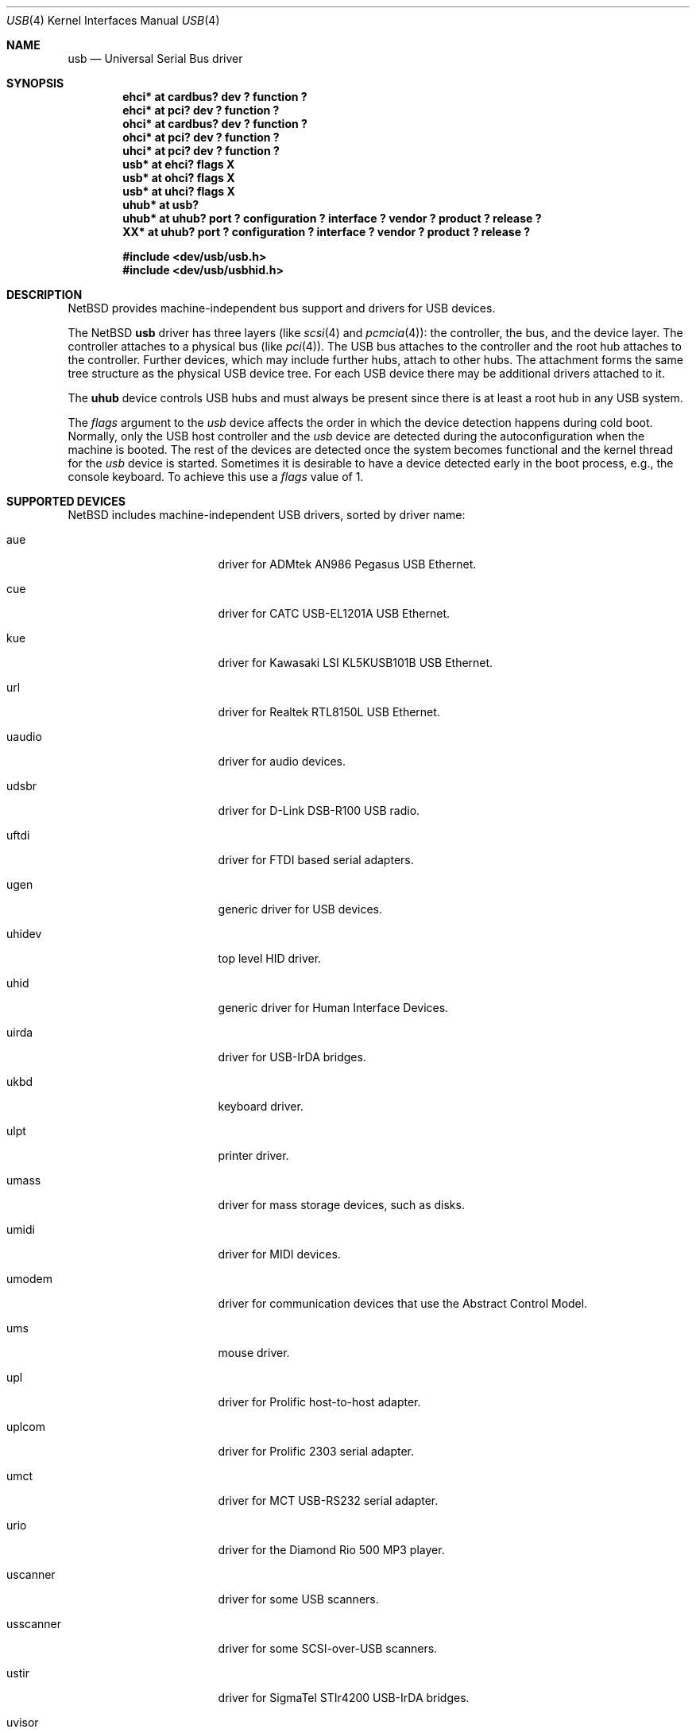 .\" $NetBSD: usb.4,v 1.52 2002/06/12 00:24:39 wiz Exp $
.\"
.\" Copyright (c) 1999, 2000, 2001 The NetBSD Foundation, Inc.
.\" All rights reserved.
.\"
.\" This code is derived from software contributed to The NetBSD Foundation
.\" by Lennart Augustsson.
.\"
.\" Redistribution and use in source and binary forms, with or without
.\" modification, are permitted provided that the following conditions
.\" are met:
.\" 1. Redistributions of source code must retain the above copyright
.\"    notice, this list of conditions and the following disclaimer.
.\" 2. Redistributions in binary form must reproduce the above copyright
.\"    notice, this list of conditions and the following disclaimer in the
.\"    documentation and/or other materials provided with the distribution.
.\" 3. All advertising materials mentioning features or use of this software
.\"    must display the following acknowledgement:
.\"        This product includes software developed by the NetBSD
.\"        Foundation, Inc. and its contributors.
.\" 4. Neither the name of The NetBSD Foundation nor the names of its
.\"    contributors may be used to endorse or promote products derived
.\"    from this software without specific prior written permission.
.\"
.\" THIS SOFTWARE IS PROVIDED BY THE NETBSD FOUNDATION, INC. AND CONTRIBUTORS
.\" ``AS IS'' AND ANY EXPRESS OR IMPLIED WARRANTIES, INCLUDING, BUT NOT LIMITED
.\" TO, THE IMPLIED WARRANTIES OF MERCHANTABILITY AND FITNESS FOR A PARTICULAR
.\" PURPOSE ARE DISCLAIMED.  IN NO EVENT SHALL THE FOUNDATION OR CONTRIBUTORS
.\" BE LIABLE FOR ANY DIRECT, INDIRECT, INCIDENTAL, SPECIAL, EXEMPLARY, OR
.\" CONSEQUENTIAL DAMAGES (INCLUDING, BUT NOT LIMITED TO, PROCUREMENT OF
.\" SUBSTITUTE GOODS OR SERVICES; LOSS OF USE, DATA, OR PROFITS; OR BUSINESS
.\" INTERRUPTION) HOWEVER CAUSED AND ON ANY THEORY OF LIABILITY, WHETHER IN
.\" CONTRACT, STRICT LIABILITY, OR TORT (INCLUDING NEGLIGENCE OR OTHERWISE)
.\" ARISING IN ANY WAY OUT OF THE USE OF THIS SOFTWARE, EVEN IF ADVISED OF THE
.\" POSSIBILITY OF SUCH DAMAGE.
.\"
.Dd July 12, 1998
.Dt USB 4
.Os
.Sh NAME
.Nm usb
.Nd Universal Serial Bus driver
.Sh SYNOPSIS
.Cd "ehci*   at cardbus? dev ? function ?"
.Cd "ehci*   at pci? dev ? function ?"
.Cd "ohci*   at cardbus? dev ? function ?"
.Cd "ohci*   at pci? dev ? function ?"
.Cd "uhci*   at pci? dev ? function ?"
.Cd "usb*    at ehci? flags X"
.Cd "usb*    at ohci? flags X"
.Cd "usb*    at uhci? flags X"
.Cd "uhub*   at usb?"
.Cd "uhub*   at uhub? port ? configuration ? interface ? vendor ? product ? release ?"
.Cd "XX*     at uhub? port ? configuration ? interface ? vendor ? product ? release ?"
.Pp
.Cd "#include \*[Lt]dev/usb/usb.h\*[Gt]"
.Cd "#include \*[Lt]dev/usb/usbhid.h\*[Gt]"
.Sh DESCRIPTION
.Nx
provides machine-independent bus support and drivers for
.Tn USB
devices.
.Pp
The
.Nx
.Nm
driver has three layers (like
.Xr scsi 4
and
.Xr pcmcia 4 ) :
the controller, the bus, and the device layer.
The controller attaches to a physical bus (like
.Xr pci 4 ) .
The
.Tn USB
bus attaches to the controller and the root hub attaches
to the controller.
Further devices, which may include further hubs,
attach to other hubs.
The attachment forms the same tree structure as the physical
.Tn USB
device tree.
For each
.Tn USB
device there may be additional drivers attached to it.
.Pp
The
.Cm uhub
device controls
.Tn USB
hubs and must always be present since there is at least a root hub in any
.Tn USB
system.
.Pp
The
.Va flags
argument to the
.Va usb
device affects the order in which the device detection happens
during cold boot.
Normally, only the USB host controller and the
.Va usb
device are detected during the autoconfiguration when the
machine is booted.  The rest of the devices are detected once
the system becomes functional and the kernel thread for the
.Va usb
device is started.
Sometimes it is desirable to have a device detected early in the
boot process, e.g., the console keyboard.  To achieve this use
a
.Va flags
value of 1.
.Sh SUPPORTED DEVICES
.Nx
includes machine-independent
.Tn USB
drivers, sorted by driver name:
.Bl -tag -width usscanner -offset indent
.It aue
driver for ADMtek AN986 Pegasus USB Ethernet.
.It cue
driver for CATC USB-EL1201A USB Ethernet.
.It kue
driver for Kawasaki LSI KL5KUSB101B USB Ethernet.
.It url
driver for Realtek RTL8150L USB Ethernet.
.It uaudio
driver for audio devices.
.It udsbr
driver for D-Link DSB-R100 USB radio.
.It uftdi
driver for FTDI based serial adapters.
.It ugen
generic driver for
.Tn USB
devices.
.It uhidev
top level HID driver.
.It uhid
generic driver for Human Interface Devices.
.It uirda
driver for USB-IrDA bridges.
.It ukbd
keyboard driver.
.It ulpt
printer driver.
.It umass
driver for mass storage devices, such as disks.
.It umidi
driver for MIDI devices.
.It umodem
driver for communication devices that use the Abstract Control Model.
.It ums
mouse driver.
.It upl
driver for
.Tn Prolific
host-to-host adapter.
.It uplcom
driver for Prolific 2303 serial adapter.
.It umct
driver for MCT USB-RS232 serial adapter.
.It urio
driver for the
.Tn Diamond
Rio 500 MP3 player.
.It uscanner
driver for some USB scanners.
.It usscanner
driver for some SCSI-over-USB scanners.
.It ustir
driver for SigmaTel STIr4200 USB-IrDA bridges.
.It uvisor
Handspring Visor driver.
.It uvscom
driver for SUNTAC Slipper U VS-10U serial adapter.
.El
.Sh INTRODUCTION TO USB
The
.Tn USB
1.x is a 12 Mb/s serial bus with 1.5 Mb/s for low speed devices.
.Tn USB
2.x handles 480 Mb/s.
Each
.Tn USB
has a host controller that is the master of the bus;
all other devices on the bus only speak when spoken to.
.Pp
There can be up to 127 devices (apart from the host controller)
on a bus, each with its own address.
The addresses are assigned
dynamically by the host when each device is attached to the bus.
.Pp
Within each device there can be up to 16 endpoints.
Each endpoint
is individually addressed and the addresses are static.
Each of these endpoints will communicate in one of four different modes:
control, isochronous, bulk, or interrupt.
A device always has at least one endpoint.
This endpoint has address 0 and is a control
endpoint and is used to give commands to and extract basic data,
such as descriptors, from the device.
Each endpoint, except the control endpoint, is unidirectional.
.Pp
The endpoints in a device are grouped into interfaces.
An interface is a logical unit within a device; e.g.,
a compound device with both a keyboard and a trackball would present
one interface for each.
An interface can sometimes be set into different modes,
called alternate settings, which affects how it operates.
Different alternate settings can have different endpoints
within it.
.Pp
A device may operate in different configurations.
Depending on the
configuration the device may present different sets of endpoints
and interfaces.
.Pp
Each device located on a hub has several
.Xr config 8
locators:
.Bl -tag -compact -width xxxxxxxxx
.It Cd port
this is the number of the port on closest upstream hub.
.It Cd configuration
this is the configuration the device must be in for this driver to attach.
This locator does not set the configuration; it is iterated by the bus
enumeration.
.It Cd interface
this is the interface number within a device that an interface driver
attaches to.
.It Cd vendor
this is the 16 bit vendor id of the device.
.It Cd product
this is the 16 bit product id of the device.
.It Cd release
this is the 16 bit release (revision) number of the device.
.El
The first locator can be used to pin down a particular device
according to its physical position in the device tree.
The last three locators can be used to pin down a particular
device according to what device it actually is.
.Pp
The bus enumeration of the
.Tn USB
bus proceeds in several steps:
.Bl -enum
.It
Any device specific driver can to attach to the device.
.It
If none is found, any device class specific driver can attach.
.It
If none is found, all configurations are iterated over.
For each configuration all the interface are iterated over and interface
drivers can attach.
If any interface driver attached in a certain
configuration the iteration over configurations is stopped.
.It
If still no drivers have been found, the generic
.Tn USB
driver can attach.
.El
.Sh USB CONTROLLER INTERFACE
Use the following to get access to the
.Tn USB
specific structures and defines.
.Bd -literal
#include \*[Lt]sys/dev/usb.h\*[Gt]
.Ed
.Pp
The
.Pa /dev/usbN
can be opened and a few operations can be performed on it.
The
.Xr poll 2
system call will say that I/O is possible on the controller device when a
.Tn USB
device has been connected or disconnected to the bus.
.Pp
The following
.Xr ioctl 2
commands are supported on the controller device:
.Bl -tag -width xxxxxx
.\" .It Dv USB_DISCOVER
.\" This command will cause a complete bus discovery to be initiated.
.\" If any devices attached or detached from the bus they will be
.\" processed during this command.
.\" This is the only way that new devices are found on the bus.
.It Dv USB_DEVICEINFO Fa "struct usb_device_info"
This command can be used to retrieve some information about a device
on the bus.
The
.Va addr
field should be filled before the call and the other fields will
be filled by information about the device on that address.
Should no such device exist an error is reported.
.Bd -literal
struct usb_device_info {
	u_int8_t	bus;
	u_int8_t	addr;
	usb_event_cookie_t cookie;
	char		product[USB_MAX_STRING_LEN];
	char		vendor[USB_MAX_STRING_LEN];
	char		release[8];
	u_int16_t	productNo;
	u_int16_t	vendorNo;
	u_int16_t	releaseNo;
	u_int8_t	class;
	u_int8_t	subclass;
	u_int8_t	protocol;
	u_int8_t	config;
	u_int8_t	lowspeed;
	int		power;
	int		nports;
	char		devnames[USB_MAX_DEVNAMES][USB_MAX_DEVNAMELEN];
	u_int8_t	ports[16];
#define USB_PORT_ENABLED 0xff
#define USB_PORT_SUSPENDED 0xfe
#define USB_PORT_POWERED 0xfd
#define USB_PORT_DISABLED 0xfc
};
.Ed
.Pp
The
.Va product ,
.Va vendor ,
and
.Va release
fields contain self-explanatory descriptions of the device.
.Pp
The
.Va class
field contains the device class.
.Pp
The
.Va config
field shows the current configuration of the device.
.Pp
The
.Va lowspeed
field
is set if the device is a
.Tn USB
low speed device.
.Pp
The
.Va power
field shows the power consumption in milli-amps drawn at 5 volts,
or zero if the device is self powered.
.Pp
If the device is a hub the
.Va nports
field is non-zero and the
.Va ports
field contains the addresses of the connected devices.
If no device is connected to a port one of the
.Va USB_PORT_*
values indicates its status.
.It Dv USB_DEVICESTATS Fa "struct usb_device_stats"
This command retrieves statistics about the controller.
.Bd -literal
struct usb_device_stats {
	u_long	requests[4];
};
.Ed
.Pp
The
.Va requests
field is indexed by the transfer kind, i.e.
.Va UE_* ,
and indicates how many transfers of each kind that has been completed
by the controller.
.It Dv USB_REQUEST Fa "struct usb_ctl_request"
This command can be used to execute arbitrary requests on the control pipe.
This is
.Em DANGEROUS
and should be used with great care since it
can destroy the bus integrity.
.El
.Pp
The include file
.Aq Pa dev/usb/usb.h
contains definitions for the types used by the various
.Xr ioctl 2
calls.
The naming convention of the fields for the various
.Tn USB
descriptors exactly follows the naming in the
.Tn USB
specification.
Byte sized fields can be accessed directly, but word (16 bit)
sized fields must be access by the
.Fn UGETW field
and
.Fn USETW field value
macros to handle byte order and alignment properly.
.Pp
The include file
.Aq Pa dev/usb/usbhid.h
similarly contains the definitions for
Human Interface Devices
.Pq Tn HID .
.Sh USB EVENT INTERFACE
All
.Tn USB
events are reported via the
.Pa /dev/usb
device.  This devices can be opened for reading and each
.Xr read 2
will yield an event record (if something has happened).
The
.Xr poll 2
system call can be used to determine if an event record is available
for reading.
.Pp
The event record has the following definition:
.Bd -literal
struct usb_event {
        int                                 ue_type;
#define USB_EVENT_CTRLR_ATTACH 1
#define USB_EVENT_CTRLR_DETACH 2
#define USB_EVENT_DEVICE_ATTACH 3
#define USB_EVENT_DEVICE_DETACH 4
#define USB_EVENT_DRIVER_ATTACH 5
#define USB_EVENT_DRIVER_DETACH 6
        struct timespec                     ue_time;
        union {
                struct {
                        int                 ue_bus;
                } ue_ctrlr;
                struct usb_device_info      ue_device;
                struct {
                        usb_event_cookie_t  ue_cookie;
                        char                ue_devname[16];
                } ue_driver;
        } u;
};
.Ed
The
.Va ue_type
field identifies the type of event that is described.
The possible events are attach/detach of a host controller,
a device, or a device driver.  The union contains information
pertinent to the different types of events.
.br
The
.Va ue_bus
contains the number of the
.Tn USB
bus for host controller events.
.br
The
.Va ue_device
record contains information about the device in a device event event.
.br
The
.Va ue_cookie
is an opaque value that uniquely determines which which
device a device driver has been attached to (i.e., it equals
the cookie value in the device that the driver attached to).
The
.Va ue_devname
contains the name of the device (driver) as seen in, e.g.,
kernel messages.
.Pp
Note that that there is a separation between device and device
driver events.  A device event is generated when a physical
USB device is attached or detached.  A single USB device may
have zero, one, or many device drivers associated with it.
.Sh SEE ALSO
The
.Tn USB
specifications can be found at:
.D1 http://www.usb.org/developers/docs.html
.Pp
.Xr aue 4 ,
.Xr cardbus 4 ,
.Xr cue 4 ,
.Xr ehci 4 ,
.Xr kue 4 ,
.Xr ohci 4 ,
.Xr pci 4 ,
.Xr uaudio 4 ,
.Xr ucom 4 ,
.Xr udsbr 4 ,
.Xr ugen 4 ,
.Xr uhci 4 ,
.Xr uhid 4 ,
.Xr uhidev 4 ,
.Xr uirda 4 ,
.Xr ukbd 4 ,
.Xr ulpt 4 ,
.Xr umass 4 ,
.Xr umidi 4 ,
.Xr ums 4 ,
.Xr upl 4 ,
.Xr url 4 ,
.Xr urio 4 ,
.Xr uscanner 4 ,
.Xr usscanner 4 ,
.Xr ustir 4 ,
.Xr uvisor 4 ,
.Xr usbdevs 8
.Sh HISTORY
The
.Nm
driver
appeared in
.Nx 1.4 .
.Sh BUGS
There should be a serial number locator, but
.Nx
does not have string valued locators.
